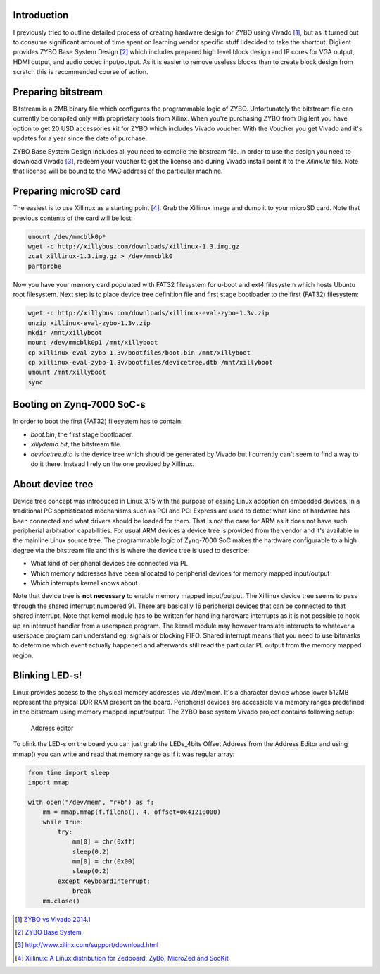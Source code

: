 .. title: ZYBO quickstart
.. date: 2014-07-02
.. tags: ZYBO, Xilinx, Vivado, VHDL

Introduction
------------

I previously tried to outline detailed process of creating hardware design for
ZYBO using Vivado [#vivado-2014.1-vs-zybo]_, but as it turned out to consume
significant amount of time spent on learning vendor specific stuff I decided to take the shortcut.
Digilent provides ZYBO Base System Design [#zybo_base_system]_ which includes
prepared high level block design and IP cores for VGA output, HDMI output,
and audio codec input/output.
As it is easier to remove useless blocks than to create block design from scratch
this is recommended course of action.


Preparing bitstream
-------------------

Bitstream is a 2MB binary file which configures the programmable logic of ZYBO.
Unfortunately the bitstream file can currently be compiled only with
proprietary tools from Xilinx.
When you're purchasing ZYBO from Digilent you have option to get 
20 USD accessories kit for ZYBO which includes Vivado voucher.
With the Voucher you get Vivado and it's updates for a year since the date of purchase.

ZYBO Base System Design includes all you need to compile the bitstream file.
In order to use the design you need to download Vivado [#vivado-download]_,
redeem your voucher to get the license and during Vivado install 
point it to the *Xilinx.lic* file. Note that license will be bound to the
MAC address of the particular machine.


Preparing microSD card
----------------------

The easiest is to use Xillinux as a starting point [#xillinux]_.
Grab the Xillinux image and dump it to your microSD card.
Note that previous contents of the card will be lost:

.. code:: bash

    umount /dev/mmcblk0p*
    wget -c http://xillybus.com/downloads/xillinux-1.3.img.gz
    zcat xillinux-1.3.img.gz > /dev/mmcblk0
    partprobe


Now you have your memory card populated with 
FAT32 filesystem for u-boot and ext4 filesystem which hosts Ubuntu root filesystem.
Next step is to place device tree definition file and first stage bootloader to the
first (FAT32) filesystem:

.. code:: bash

    wget -c http://xillybus.com/downloads/xillinux-eval-zybo-1.3v.zip
    unzip xillinux-eval-zybo-1.3v.zip
    mkdir /mnt/xillyboot
    mount /dev/mmcblk0p1 /mnt/xillyboot
    cp xillinux-eval-zybo-1.3v/bootfiles/boot.bin /mnt/xillyboot
    cp xillinux-eval-zybo-1.3v/bootfiles/devicetree.dtb /mnt/xillyboot
    umount /mnt/xillyboot
    sync

    
Booting on Zynq-7000 SoC-s
--------------------------

In order to boot the first (FAT32) filesystem has to contain:

* *boot.bin*, the first stage bootloader.
* *xillydemo.bit*, the bitstream file.
* *devicetree.dtb* is the device tree which should be generated by Vivado but I currently can't seem to
  find a way to do it there. Instead I rely on the one provided by Xillinux.
  
About device tree
-----------------

Device tree concept was introduced in Linux 3.15 with the purpose of easing
Linux adoption on embedded devices.
In a traditional PC sophisticated mechanisms such as PCI and PCI Express
are used to detect what kind of hardware has been connected and
what drivers should be loaded for them.
That is not the case for ARM as it does not have such peripherial arbitration
capabilities.
For usual ARM devices a device tree is provided from the vendor and it's
available in the mainline Linux source tree.
The programmable logic of Zynq-7000 SoC makes the hardware configurable
to a high degree via the bitstream file and this is where the device tree is used to describe:

* What kind of peripherial devices are connected via PL
* Which memory addresses have been allocated to peripherial devices
  for memory mapped input/output
* Which interrupts kernel knows about

Note that device tree is **not necessary** to enable memory mapped input/output.
The Xillinux device tree seems to pass through the shared interrupt numbered 91.
There are basically 16 peripherial devices that can be connected to that shared
interrupt. Note that kernel module has to be written for handling hardware
interrupts as it is not possible to hook up an interrupt handler from a userspace
program. The kernel module may however translate interrupts to whatever a
userspace program can understand eg. signals or blocking FIFO.
Shared interrupt means that you need to use bitmasks to determine which event 
actually happened and afterwards still read the particular PL output from the
memory mapped region.

Blinking LED-s!
---------------

Linux provides access to the physical memory addresses via /dev/mem.
It's a character device whose lower 512MB represent the physical DDR RAM
present on the board.
Peripherial devices are accessible via memory ranges predefined in the bitstream using memory mapped input/output.
The ZYBO base system Vivado project contains following setup:

.. figure:: img/zybo-address-editor.png

	Address editor

To blink the LED-s on the board you can just grab the LEDs_4bits Offset Address
from the Address Editor and using mmap() you can write and read that memory
range as if it was regular array:

.. code:: python

    from time import sleep
    import mmap

    with open("/dev/mem", "r+b") as f:
        mm = mmap.mmap(f.fileno(), 4, offset=0x41210000)
        while True:
            try:
                mm[0] = chr(0xff)
                sleep(0.2)
                mm[0] = chr(0x00)
                sleep(0.2)
            except KeyboardInterrupt:
                break
        mm.close()


.. [#vivado-2014.1-vs-zybo] `ZYBO vs Vivado 2014.1 <http://lauri.vosandi.com/posts/vivado-2014.1-vs-zybo.html>`_
.. [#zybo_base_system] `ZYBO Base System <http://www.digilentinc.com/Data/Products/ZYBO/zybo_base_system.zip>`_
.. [#vivado-download] http://www.xilinx.com/support/download.html
.. [#xillinux] `Xillinux: A Linux distribution for Zedboard, ZyBo, MicroZed and SocKit <http://xillybus.com/xillinux>`_

